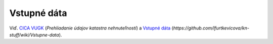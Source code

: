 .. index:: SKKNDATA

.. _vstupne-data:

Vstupné dáta
------------

Viď. `CICA VUGK <https://cica.vugk.sk/>`_ (*Prehliadanie údajov katastra nehnuteľností*) a `Vstupné dáta <https://github.com/lfurtkevicova/kn-stuff/wiki/Vstupne-data>`_ (*https://github.com/lfurtkevicova/kn-stuff/wiki/Vstupne-data*).
